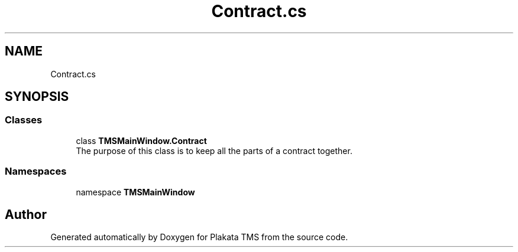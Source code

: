 .TH "Contract.cs" 3 "Fri Nov 26 2021" "Version 0.0.1" "Plakata TMS" \" -*- nroff -*-
.ad l
.nh
.SH NAME
Contract.cs
.SH SYNOPSIS
.br
.PP
.SS "Classes"

.in +1c
.ti -1c
.RI "class \fBTMSMainWindow\&.Contract\fP"
.br
.RI "The purpose of this class is to keep all the parts of a contract together\&. "
.in -1c
.SS "Namespaces"

.in +1c
.ti -1c
.RI "namespace \fBTMSMainWindow\fP"
.br
.in -1c
.SH "Author"
.PP 
Generated automatically by Doxygen for Plakata TMS from the source code\&.
